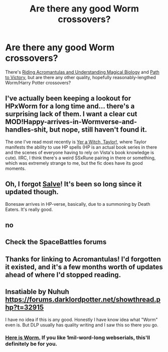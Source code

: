 #+TITLE: Are there any good Worm crossovers?

* Are there any good Worm crossovers?
:PROPERTIES:
:Author: linknmike
:Score: 16
:DateUnix: 1459980017.0
:DateShort: 2016-Apr-07
:FlairText: Request
:END:
There's [[http://archiveofourown.org/works/2512457/chapters/5580866][Riding Acromantulas and Understanding Magical Biology]] and [[https://forums.sufficientvelocity.com/threads/path-to-victory-%E2%80%93-a-severus-snape-story-worm-hp.22564/][Path to Victory]], but are there any other quality, hopefully reasonably-lengthed Worm/Harry Potter crossovers?


** I've actually been keeping a lookout for HPxWorm for a long time and... there's a surprising lack of them. I want a clear cut MOD!Happy-arrives-in-Wormverse-and-handles-shit, but nope, still haven't found it.

The one I've read most recently is [[https://forums.spacebattles.com/threads/yer-a-witch-taylor-worm-hp.340965/][Yer a Witch, Taylor!]], where Taylor manifests the ability to use HP spells (HP is an actual book series in there and the scenes of everyone having to rely on Vista's book knowledge is cute). IIRC, I think there's a weird SSxRune pairing in there or something, which was extremely strange to me, but the fic does have its good moments.
:PROPERTIES:
:Author: passingavery
:Score: 3
:DateUnix: 1460008317.0
:DateShort: 2016-Apr-07
:END:


** Oh, I forgot [[https://forums.spacebattles.com/threads/salve-worm-hp.353642/][Salve]]! It's been so long since it updated though.

Bonesaw arrives in HP-verse, basically, due to a summoning by Death Eaters. It's really good.
:PROPERTIES:
:Author: passingavery
:Score: 3
:DateUnix: 1460038155.0
:DateShort: 2016-Apr-07
:END:


** no
:PROPERTIES:
:Author: Lord_Anarchy
:Score: 3
:DateUnix: 1459986215.0
:DateShort: 2016-Apr-07
:END:


** Check the SpaceBattles forums
:PROPERTIES:
:Author: viol8er
:Score: 1
:DateUnix: 1459980780.0
:DateShort: 2016-Apr-07
:END:


** Thanks for linking to Acromantulas! I'd forgotten it existed, and it's a few months worth of updates ahead of where I'd stopped reading.
:PROPERTIES:
:Author: chaosmosis
:Score: 1
:DateUnix: 1460169868.0
:DateShort: 2016-Apr-09
:END:


** Insatiable by Nuhuh [[https://forums.darklordpotter.net/showthread.php?t=32915]]

I have no idea if this is any good. Honestly I have know idea what "Worm" even is. But DLP usually has quality writing and I saw this so there you go.
:PROPERTIES:
:Author: Bobo54bc
:Score: 1
:DateUnix: 1460005882.0
:DateShort: 2016-Apr-07
:END:

*** [[https://parahumans.wordpress.com/][Here is Worm.]] If you like 1mil-word-long webserials, this'll definitely be for you.
:PROPERTIES:
:Author: passingavery
:Score: 3
:DateUnix: 1460008409.0
:DateShort: 2016-Apr-07
:END:
